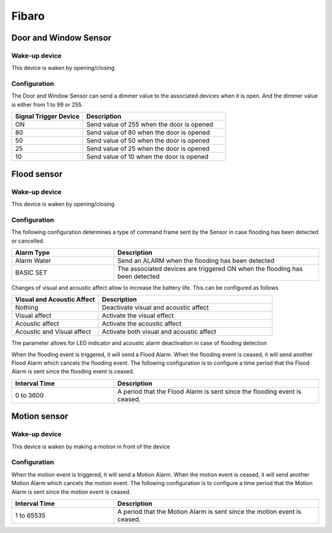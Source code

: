 Fibaro 
======================

.. _fibaro_door_window_sensor:

Door and Window Sensor    
----------------------


.. image:: ../_static/images/fibaro_door_window_sensor.jpg 
   :align: center


Wake-up device 
~~~~~~~~~~~~~~~
This device is waken by opening/closing  


Configuration   
~~~~~~~~~~~~~~~~

The Door and Window Sensor can send a dimmer value to the associated devices when it is open. And the dimmer value is either from 1 to 99 or 255.  

.. list-table::  
   :widths: 15 30
   :header-rows: 1

   * - Signal Trigger Device 
     - Description    
   * - ON  
     - Send value of 255 when the door is opened  
   * - 80
     - Send value of 80 when the door is opened 
   * - 50
     - Send value of 50 when the door is opened
   * - 25
     - Send value of 25 when the door is opened
   * - 10
     - Send value of 10 when the door is opened


.. _fibaro_config_flood_sensor:

Flood sensor     
----------------------


.. image:: ../_static/images/fibaro_flood_sensor.jpg 
   :align: center



Wake-up device 
~~~~~~~~~~~~~~~
This device is waken by opening/closing


Configuration   
~~~~~~~~~~~~~~~~ 

The following configuration determines a type of command frame sent by the Sensor in case flooding has been detected or cancelled.

.. list-table::  
   :widths: 15 30
   :header-rows: 1

   * - Alarm Type
     - Description    
   * - Alarm Water   
     - Send an ALARM when the flooding has been detected   
   * - BASIC SET 
     - The associated devices are triggered ON when the flooding has been detected  



Changes of visual and acoustic affect allow to increase the battery life. This can be configured as follows 

.. list-table::  
   :widths: 15 30
   :header-rows: 1

   * - Visual and Acoustic Affect
     - Description    
   * - Nothing     
     - Deactivate visual and acoustic affect     
   * - Visual affect
     - Activate the visual effect     
   * - Acoustic affect 
     - Activate the acoustic affect  
   * - Acoustic and Visual affect
     - Activate both visual and acoustic affect  



The parameter allows for LED indicator and acoustic alarm deactivation in case of flooding detection


.. The following configuration determines if an alarm is sent to the devices when either tamper or flooding happens.  

.. .. list-table::  
..    :widths: 15 30
..    :header-rows: 1

..    * - Signal Trigger Device 
..      - Description    
..    * - Nothing     
..      - Do not send nether tamper nor flooding event     
..    * - Flooding    
..      - Send flooding event    
..    * - Tamper 
..      - Send tamper event 
..    * - Flooding, tamper 
..      - Send flooding and tamper event 


When the flooding event is triggered, it will send a Flood Alarm.
When the flooding event is ceased, it will send another Flood Alarm which cancels the flooding event. 
The following configuration is to configure a time period that the Flood Alarm is sent since the flooding event is ceased. 

.. list-table::  
   :widths: 15 30
   :header-rows: 1

   * - Interval Time
     - Description    
   * - 0 to 3600
     - A period that the Flood Alarm is sent since the flooding event is ceased. 


.. _fibaro_config_motion_detector_sensor:

Motion sensor     
----------------------


.. image:: ../_static/images/fibaro_motion_sensor.png 
   :align: center


Wake-up device 
~~~~~~~~~~~~~~~
This device is waken by making a motion in front of the device


Configuration   
~~~~~~~~~~~~~~~~ 

When the motion event is triggered, it will send a Motion Alarm.
When the motion event is ceased, it will send another Motion Alarm which cancels the motion event. 
The following configuration is to configure a time period that the Motion Alarm is sent since the motion event is ceased. 

.. list-table::  
   :widths: 15 30
   :header-rows: 1

   * - Interval Time
     - Description    
   * - 1 to 65535
     - A period that the Motion Alarm is sent since the motion event is ceased. 


.. An example of configuration    
.. ~~~~~~~~~~~~~~~~~~~~~~~~~~~~ 

